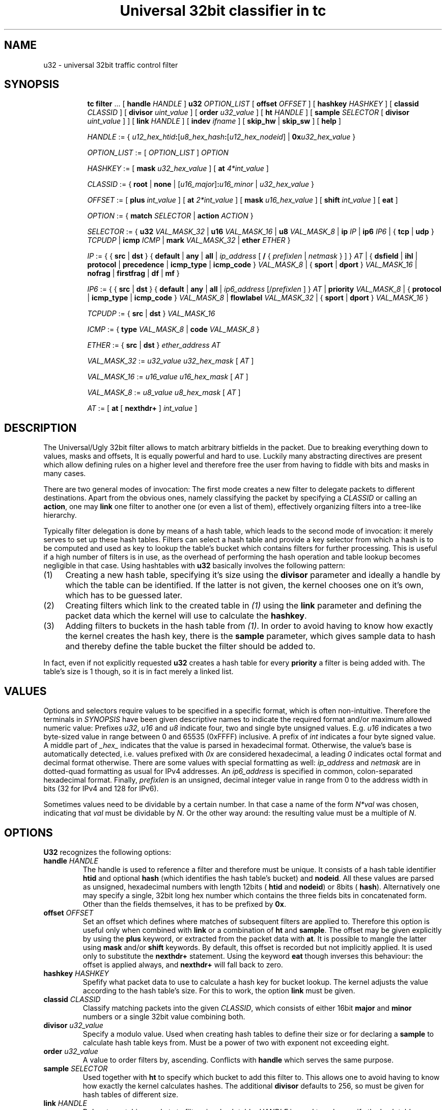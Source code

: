 .TH "Universal 32bit classifier in tc" 8 "25 Sep 2015" "iproute2" "Linux"

.SH NAME
u32 \- universal 32bit traffic control filter
.SH SYNOPSIS
.in +8
.ti -8
.BR tc " " filter " ... [ " handle
.IR HANDLE " ] "
.B u32
.IR OPTION_LIST " [ "
.B offset
.IR OFFSET " ] [ "
.B hashkey
.IR HASHKEY " ] [ "
.B classid
.IR CLASSID " ] [ "
.B divisor
.IR uint_value " ] [ "
.B order
.IR u32_value " ] [ "
.B ht
.IR HANDLE " ] [ "
.B sample
.IR SELECTOR " [ "
.B divisor
.IR uint_value " ] ] [ "
.B link
.IR HANDLE " ] [ "
.B indev
.IR ifname " ] [ "
.BR skip_hw " | "
.BR skip_sw " ] [ "
.BR help " ]"

.ti -8
.IR HANDLE " := { "
\fIu12_hex_htid\fB:\fR[\fIu8_hex_hash\fB:\fR[\fIu12_hex_nodeid\fR] | \fB0x\fIu32_hex_value\fR }

.ti -8
.IR OPTION_LIST " := [ " OPTION_LIST " ] " OPTION

.ti -8
.IR HASHKEY " := [ "
.B mask
.IR u32_hex_value " ] [ "
.B at
.IR 4*int_value " ]"

.ti -8
.IR CLASSID " := { "
.BR root " | "
.BR none " | "
[\fIu16_major\fR]\fB:\fIu16_minor\fR | \fIu32_hex_value\fR }

.ti -8
.IR OFFSET " := [ "
.B plus
.IR int_value " ] [ "
.B at
.IR 2*int_value " ] [ "
.B mask
.IR u16_hex_value " ] [ "
.B shift
.IR int_value " ] [ "
.BR eat " ]"

.ti -8
.IR OPTION " := { "
.B match
.IR SELECTOR " | "
.B action
.IR ACTION " } "

.ti -8
.IR SELECTOR " := { "
.B u32
.IR VAL_MASK_32 " | "
.B u16
.IR VAL_MASK_16 " | "
.B u8
.IR VAL_MASK_8 " | "
.B ip
.IR IP " | "
.B ip6
.IR IP6 " | { "
.BR tcp " | " udp " } "
.IR TCPUDP " | "
.B icmp
.IR ICMP " | "
.B mark
.IR VAL_MASK_32 " | "
.B ether
.IR ETHER " }"

.ti -8
.IR IP " := { { "
.BR src " | " dst " } { " default " | " any " | " all " | "
.IR ip_address " [ "
.BR / " { "
.IR prefixlen " | " netmask " } ] } " AT " | { "
.BR dsfield " | " ihl " | " protocol " | " precedence " | "
.BR icmp_type " | " icmp_code " } "
.IR VAL_MASK_8 " | { "
.BR sport " | " dport " } "
.IR VAL_MASK_16 " | "
.BR nofrag " | " firstfrag " | " df " | " mf " }"

.ti -8
.IR IP6 " := { { "
.BR src " | " dst " } { " default " | " any " | " all " | "
.IR ip6_address " [/" prefixlen " ] } " AT " | "
.B priority
.IR VAL_MASK_8 " | { "
.BR protocol " | " icmp_type " | " icmp_code " } "
.IR VAL_MASK_8 " | "
.B flowlabel
.IR VAL_MASK_32 " | { "
.BR sport " | " dport " } "
.IR VAL_MASK_16 " }"

.ti -8
.IR TCPUDP " := { "
.BR src " | " dst " } "
.I VAL_MASK_16

.ti -8
.IR ICMP " := { "
.B type
.IR VAL_MASK_8 " | "
.B code
.IR VAL_MASK_8 " }"

.ti -8
.IR ETHER " := { "
.BR src " | " dst " } "
.IR ether_address " " AT

.ti -8
.IR VAL_MASK_32 " := " u32_value " " u32_hex_mask " [ " AT " ]"

.ti -8
.IR VAL_MASK_16 " := " u16_value " " u16_hex_mask " [ " AT " ]"

.ti -8
.IR VAL_MASK_8 " := " u8_value " " u8_hex_mask " [ " AT " ]"

.ti -8
.IR AT " := [ "
.BR at " [ " nexthdr+ " ] "
.IR int_value " ]"
.SH DESCRIPTION
The Universal/Ugly 32bit filter allows to match arbitrary bitfields in the
packet. Due to breaking everything down to values, masks and offsets, It is
equally powerful and hard to use. Luckily many abstracting directives are
present which allow defining rules on a higher level and therefore free the
user from having to fiddle with bits and masks in many cases.

There are two general modes of invocation: The first mode creates a new filter
to delegate packets to different destinations. Apart from the obvious ones,
namely classifying the packet by specifying a
.I CLASSID
or calling an
.BR action ,
one may
.B link
one filter to another one (or even a list of them), effectively organizing
filters into a tree-like hierarchy.

Typically filter delegation is done by means of a hash table, which leads to the
second mode of invocation: it merely serves to set up these hash tables. Filters
can select a hash table and provide a key selector from which a hash is to be
computed and used as key to lookup the table's bucket which contains filters for
further processing. This is useful if a high number of filters is in use, as the
overhead of performing the hash operation and table lookup becomes negligible in
that case. Using hashtables with
.B u32
basically involves the following pattern:
.IP (1) 4
Creating a new hash table, specifying it's size using the
.B divisor
parameter and ideally a handle by which the table can be identified. If the
latter is not given, the kernel chooses one on it's own, which has to be
guessed later.
.IP (2) 4
Creating filters which link to the created table in
.I (1)
using the
.B link
parameter and defining the packet data which the kernel will use to calculate
the
.BR hashkey .
.IP (3) 4
Adding filters to buckets in the hash table from
.IR (1) .
In order to avoid having to know how exactly the kernel creates the hash key,
there is the
.B sample
parameter, which gives sample data to hash and thereby define the table bucket
the filter should be added to.

.RE
In fact, even if not explicitly requested
.B u32
creates a hash table for every
.B priority
a filter is being added with. The table's size is 1 though, so it is in fact
merely a linked list.
.SH VALUES
Options and selectors require values to be specified in a specific format, which
is often non-intuitive. Therefore the terminals in
.I SYNOPSIS
have been given descriptive names to indicate the required format and/or maximum
allowed numeric value: Prefixes
.IR u32 ", " u16 " and " u8
indicate four, two and single byte unsigned values. E.g.
.I u16
indicates a two byte-sized value in range between 0 and 65535 (0xFFFF)
inclusive. A prefix of
.I int
indicates a four byte signed value. A middle part of
.I _hex_
indicates that the value is parsed in hexadecimal format. Otherwise, the
value's base is automatically detected, i.e. values prefixed with
.I 0x
are considered hexadecimal, a leading
.I 0
indicates octal format and decimal format otherwise. There are some values with
special formatting as well:
.IR ip_address " and " netmask
are in dotted-quad formatting as usual for IPv4 addresses. An
.I ip6_address
is specified in common, colon-separated hexadecimal format. Finally,
.I prefixlen
is an unsigned, decimal integer value in range from 0 to the address width in
bits (32 for IPv4 and 128 for IPv6).

Sometimes values need to be dividable by a certain number. In that case a name
of the form
.I N*val
was chosen, indicating that
.I val
must be dividable by
.IR N .
Or the other way around: the resulting value must be a multiple of
.IR N .
.SH OPTIONS
.B U32
recognizes the following options:
.TP
.BI handle " HANDLE"
The handle is used to reference a filter and therefore must be unique. It
consists of a hash table identifier
.B htid
and optional
.B hash
(which identifies the hash table's bucket) and
.BR nodeid .
All these values are parsed as unsigned, hexadecimal numbers with length 12bits
(
.BR htid " and " nodeid )
or 8bits (
.BR hash ).
Alternatively one may specify a single, 32bit long hex number which contains
the three fields bits in concatenated form. Other than the fields themselves, it
has to be prefixed by
.BR 0x .
.TP
.BI offset " OFFSET"
Set an offset which defines where matches of subsequent filters are applied to.
Therefore this option is useful only when combined with
.BR link " or a combination of " ht " and " sample .
The offset may be given explicitly by using the
.B plus
keyword, or extracted from the packet data with
.BR at .
It is possible to mangle the latter using
.BR mask " and/or " shift
keywords. By default, this offset is recorded but not implicitly applied. It is
used only to substitute the
.B nexthdr+
statement. Using the keyword
.B eat
though inverses this behaviour: the offset is applied always, and
.B nexthdr+
will fall back to zero.
.TP
.BI hashkey " HASHKEY"
Spefify what packet data to use to calculate a hash key for bucket lookup. The
kernel adjusts the value according to the hash table's size. For this to work,
the option
.B link
must be given.
.TP
.BI classid " CLASSID"
Classify matching packets into the given
.IR CLASSID ,
which consists of either 16bit
.BR major " and " minor
numbers or a single 32bit value combining both.
.TP
.BI divisor " u32_value"
Specify a modulo value. Used when creating hash tables to define their size or
for declaring a
.B sample
to calculate hash table keys from. Must be a power of two with exponent not
exceeding eight.
.TP
.BI order " u32_value"
A value to order filters by, ascending. Conflicts with
.B handle
which serves the same purpose.
.TP
.BI sample " SELECTOR"
Used together with
.B ht
to specify which bucket to add this filter to. This allows one to avoid having
to know how exactly the kernel calculates hashes. The additional
.B divisor
defaults to 256, so must be given for hash tables of different size.
.TP
.BI link " HANDLE"
Delegate matching packets to filters in a hash table.
.I HANDLE
is used to only specify the hash table, so only
.BR htid " may be given, " hash " and " nodeid
have to be omitted. By default, bucket number 0 will be used and can be
overridden by the
.B hashkey
option.
.TP
.BI indev " ifname"
Filter on the incoming interface of the packet. Obviously works only for
forwarded traffic.
.TP
.BI skip_sw
Do not process filter by software. If hardware has no offload support for this
filter, or TC offload is not enabled for the interface, operation will fail.
.TP
.BI skip_hw
Do not process filter by hardware.
.TP
.BI help
Print a brief help text about possible options.
.SH SELECTORS
Basically the only real selector is
.B u32 .
All others merely provide a higher level syntax and are internally translated
into
.B u32 .
.TP
.BI u32 " VAL_MASK_32"
.TQ
.BI u16 " VAL_MASK_16"
.TQ
.BI u8 " VAL_MASK_8"
Match packet data to a given value. The selector name defines the sample length
to extract (32bits for
.BR u32 ,
16bits for
.B u16
and 8bits for
.BR u8 ).
Before comparing, the sample is binary AND'ed with the given mask. This way
uninteresting bits can be cleared before comparison. The position of the sample
is defined by the offset specified in
.IR AT .
.TP
.BI ip " IP"
.TQ
.BI ip6 " IP6"
Assume packet starts with an IPv4 (
.BR ip )
or IPv6 (
.BR ip6 )
header.
.IR IP / IP6
then allows to match various header fields:
.RS
.TP
.BI src " ADDR"
.TQ
.BI dst " ADDR"
Compare Source or Destination Address fields against the value of
.IR ADDR .
The reserved words
.BR default ", " any " and " all
effectively match any address. Otherwise an IP address of the particular
protocol is expected, optionally suffixed by a prefix length to match whole
subnets. In case of IPv4 a netmask may also be given.
.TP
.BI dsfield " VAL_MASK_8"
IPv4 only. Match the packet header's DSCP/ECN field. Synonyms to this are
.BR tos " and " precedence .
.TP
.BI ihl " VAL_MASK_8"
IPv4 only. Match the Internet Header Length field. Note that the value's unit is
32bits, so to match a packet with 24byte header length
.I u8_value
has to be 6.
.TP
.BI protocol " VAL_MASK_8"
Match the Protocol (IPv4) or Next Header (IPv6) field value, e.g. 6 for TCP.
.TP
.BI icmp_type " VAL_MASK_8"
.TQ
.BI icmp_code " VAL_MASK_8"
Assume a next-header protocol of icmp or ipv6-icmp and match Type or Code
field values. This is dangerous, as the code assumes minimal header size for
IPv4 and lack of extension headers for IPv6.
.TP
.BI sport " VAL_MASK_16"
.TQ
.BI dport " VAL_MASK_16"
Match layer four source or destination ports. This is dangerous as well, as it
assumes a suitable layer four protocol is present (which has Source and
Destination Port fields right at the start of the header and 16bit in size).
Also minimal header size for IPv4 and lack of IPv6 extension headers is assumed.
.TP
.B nofrag
.TQ
.B firstfrag
.TQ
.B df
.TQ
.B mf
IPv4 only, check certain flags and fragment offset values. Match if the packet
is not a fragment
.RB ( nofrag ),
the first fragment
.RB ( firstfrag ),
if Don't Fragment
.RB ( df )
or More Fragments
.RB ( mf )
bits are set.
.TP
.BI priority " VAL_MASK_8"
IPv6 only. Match the header's Traffic Class field, which has the same purpose
and semantics of IPv4's ToS field since RFC 3168: upper six bits are DSCP, the
lower two ECN.
.TP
.BI flowlabel " VAL_MASK_32"
IPv6 only. Match the Flow Label field's value. Note that Flow Label itself is
only 20bytes long, which are the least significant ones here. The remaining
upper 12bytes match Version and Traffic Class fields.
.RE
.TP
.BI tcp " TCPUDP"
.TQ
.BI udp " TCPUDP"
Match fields of next header of protocol TCP or UDP. The possible values for
.I TCPDUP
are:
.RS
.TP
.BI src " VAL_MASK_16"
Match on Source Port field value.
.TP
.BI dst " VALMASK_16"
Match on Destination Port field value.
.RE
.TP
.BI icmp " ICMP"
Match fields of next header of protocol ICMP. The possible values for
.I ICMP
are:
.RS
.TP
.BI type " VAL_MASK_8"
Match on ICMP Type field.
.TP
.BI code " VAL_MASK_8"
Match on ICMP Code field.
.RE
.TP
.BI mark " VAL_MASK_32"
Match on netfilter fwmark value.
.TP
.BI ether " ETHER"
Match on ethernet header fields. Possible values for
.I ETHER
are:
.RS
.TP
.BI src " ether_address" " " AT
.TQ
.BI dst " ether_address" " " AT
Match on source or destination ethernet address. This is dangerous: It assumes
an ethernet header is present at the start of the packet. This will probably
lead to unexpected things if used with layer three interfaces like e.g. tun or
ppp.
.SH EXAMPLES
.RS
.EX
tc filter add dev eth0 parent 999:0 prio 99 protocol ip u32 \\
        match ip src 192.168.8.0/24 classid 1:1
.EE
.RE

This attaches a filter to the qdisc identified by
.BR 999:0.
It's priority is
.BR 99 ,
which affects in which order multiple filters attached to the same
.B parent
are consulted (the lower the earlier). The filter handles packets of
.B protocol
type
.BR ip ,
and
.BR match es
if the IP header's source address is within the
.B 192.168.8.0/24
subnet. Matching packets are classified into class
.BR 1.1 .
The effect of this command might be surprising at first glance:

.RS
.EX
filter parent 1: protocol ip pref 99 u32
filter parent 1: protocol ip pref 99 u32 \\
        fh 800: ht divisor 1
filter parent 1: protocol ip pref 99 u32 \\
        fh 800::800 order 2048 key ht 800 bkt 0 flowid 1:1 \\
        match c0a80800/ffffff00 at 12
.EE
.RE

So parent
.B 1:
is assigned a new
.B u32
filter, which contains a hash table of size 1 (as the
.B divisor
indicates). The table ID is
.BR 800 .
The third line then shows the actual filter which was added above: it sits in
table
.B 800
and bucket
.BR 0 ,
classifies packets into class ID
.B 1:1
and matches the upper three bytes of the four byte value at offset
.B 12
to be
.BR 0xc0a808 ,
which is 192, 168 and 8.

Now for something more complicated, namely creating a custom hash table:

.RS
.EX
tc filter add dev eth0 prio 99 handle 1: u32 divisor 256
.EE
.RE

This creates a table of size 256 with handle
.B 1:
in priority
.BR 99 .
The effect is as follows:

.RS
.EX
filter parent 1: protocol all pref 99 u32
filter parent 1: protocol all pref 99 u32 fh 1: ht divisor 256
filter parent 1: protocol all pref 99 u32 fh 800: ht divisor 1
.EE
.RE

So along with the requested hash table (handle
.BR 1: ),
the kernel has created his own table of size 1 to hold other filters of the same
priority.

The next step is to create a filter which links to the created hash table:

.RS
.EX
tc filter add dev eth0 parent 1: prio 1 u32 \\
        link 1: hashkey mask 0x0000ff00 at 12 \\
        match ip src 192.168.0.0/16
.EE
.RE

The filter is given a lower priority than the hash table itself so
.B u32
consults it before manually traversing the hash table. The options
.BR link " and " hashkey
determine which table and bucket to redirect to. In this case the hash key
should be constructed out of the second byte at offset 12, which corresponds to
an IP packet's third byte of the source address field. Along with the
.B match
statement, this effectively maps all class C networks below 192.168.0.0/16 to
different buckets of the hash table.

Filters for certain subnets can be created like so:

.RS
.EX
tc filter add dev eth0 parent 1: prio 99 u32 \\
        ht 1: sample u32 0x00000800 0x0000ff00 at 12 \\
        match ip src 192.168.8.0/24 classid 1:1
.EE
.RE

The bucket is defined using the
.B sample
option: In this case, the second byte at offset 12 must be 0x08, exactly. In
this case, the resulting bucket ID is obviously 8, but as soon as
.B sample
selects an amount of data which could exceed the
.BR divisor ,
one would have to know the kernel-internal algorithm to deduce the destination
bucket. This filter's
.B match
statement is redundant in this case, as the entropy for the hash key does not
exceed the table size and therefore no collisions can occur. Otherwise it's
necessary to prevent matching unwanted packets.

Matching upper layer fields is problematic since IPv4 header length is variable
and IPv6 supports extension headers which affect upper layer header offset. To
overcome this, there is the possibility to specify
.B nexthdr+
when giving an offset, and to make things easier there are the
.BR tcp " and " udp
matches which use
.B nexthdr+
implicitly. This offset has to be calculated in beforehand though, and the only
way to achieve that is by doing it in a separate filter which then links to the
filter which wants to use it. Here is an example of doing so:

.RS
.EX
tc filter add dev eth0 parent 1:0 protocol ip handle 1: \\
        u32 divisor 1
tc filter add dev eth0 parent 1:0 protocol ip \\
        u32 ht 1: \\
        match tcp src 22 FFFF \\
        classid 1:2
tc filter add dev eth0 parent 1:0 protocol ip \\
        u32 ht 800: \\
        match ip protocol 6 FF \\
        match ip firstfrag \\
        offset at 0 mask 0f00 shift 6 \\
        link 1:
.EE
.RE

This is what is being done: In the first call, a single element sized hash table
is created so there is a place to hold the linked to filter and a known handle
.RB ( 1: )
to reference to it. The second call then adds the actual filter, which pushes
packets with TCP source port 22 into class
.BR 1:2 .
Using
.BR ht ,
it is moved into the hash table created by the first call. The third call then
does the actual magic: It matches IPv4 packets with next layer protocol 6 (TCP),
only if it's the first fragment (usually TCP sets DF bit, but if it doesn't and
the packet is fragmented, only the first one contains the TCP header), and then
sets the offset based on the IP header's IHL field (right-shifting by 6
eliminates the offset of the field and at the same time converts the value into
byte unit). Finally, using
.BR link ,
the hash table from first call is referenced which holds the filter from second
call.
.SH SEE ALSO
.BR tc (8),
.br
.BR cls_u32.txt " at " http://linux-tc-notes.sourceforge.net/
